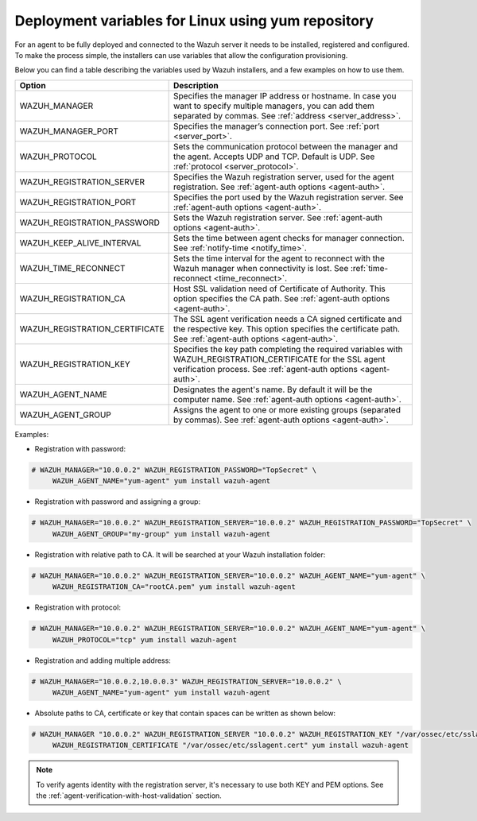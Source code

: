 .. Copyright (C) 2019 Wazuh, Inc.

.. _deployment_variables_yum:

Deployment variables for Linux using yum repository
===================================================

For an agent to be fully deployed and connected to the Wazuh server it needs to be installed, registered and configured. To make the process simple, the installers can use variables that allow the configuration provisioning.

Below you can find a table describing the variables used by Wazuh installers, and a few examples on how to use them.


+----------------------------------+-----------------------------------------------------------------------------------------------------------------------------------------------------------------------------------+
| Option                           | Description                                                                                                                                                                       |
+==================================+===================================================================================================================================================================================+
|   WAZUH_MANAGER                  |  Specifies the manager IP address or hostname. In case you want to specify multiple managers, you can add them separated by commas. See :ref:`address <server_address>`.          |
+----------------------------------+-----------------------------------------------------------------------------------------------------------------------------------------------------------------------------------+
|   WAZUH_MANAGER_PORT             |  Specifies the manager’s connection port. See :ref:`port <server_port>`.                                                                                                          |
+----------------------------------+-----------------------------------------------------------------------------------------------------------------------------------------------------------------------------------+
|   WAZUH_PROTOCOL                 |  Sets the communication protocol between the manager and the agent. Accepts UDP and TCP. Default is UDP. See :ref:`protocol <server_protocol>`.                                   |
+----------------------------------+-----------------------------------------------------------------------------------------------------------------------------------------------------------------------------------+
|   WAZUH_REGISTRATION_SERVER      |  Specifies the Wazuh registration server, used for the agent registration. See :ref:`agent-auth options  <agent-auth>`.                                                           |
+----------------------------------+-----------------------------------------------------------------------------------------------------------------------------------------------------------------------------------+
|   WAZUH_REGISTRATION_PORT        |  Specifies the port used by the Wazuh registration server. See :ref:`agent-auth options  <agent-auth>`.                                                                           |
+----------------------------------+-----------------------------------------------------------------------------------------------------------------------------------------------------------------------------------+
|   WAZUH_REGISTRATION_PASSWORD    |  Sets the Wazuh registration server. See :ref:`agent-auth options  <agent-auth>`.                                                                                                 |
+----------------------------------+-----------------------------------------------------------------------------------------------------------------------------------------------------------------------------------+
|   WAZUH_KEEP_ALIVE_INTERVAL      |  Sets the time between agent checks for manager connection. See :ref:`notify-time <notify_time>`.                                                                                 |
+----------------------------------+-----------------------------------------------------------------------------------------------------------------------------------------------------------------------------------+
|   WAZUH_TIME_RECONNECT           |  Sets the time interval for the agent to reconnect with the Wazuh manager when connectivity is lost. See :ref:`time-reconnect  <time_reconnect>`.                                 |
+----------------------------------+-----------------------------------------------------------------------------------------------------------------------------------------------------------------------------------+
|   WAZUH_REGISTRATION_CA          |  Host SSL validation need of Certificate of Authority. This option specifies the CA path. See :ref:`agent-auth options  <agent-auth>`.                                            |
+----------------------------------+-----------------------------------------------------------------------------------------------------------------------------------------------------------------------------------+
|   WAZUH_REGISTRATION_CERTIFICATE |  The SSL agent verification needs a CA signed certificate and the respective key. This option specifies the certificate path. See :ref:`agent-auth options  <agent-auth>`.        |
+----------------------------------+-----------------------------------------------------------------------------------------------------------------------------------------------------------------------------------+
|   WAZUH_REGISTRATION_KEY         |  Specifies the key path completing the required variables with WAZUH_REGISTRATION_CERTIFICATE for the SSL agent verification process. See :ref:`agent-auth options  <agent-auth>`.|
+----------------------------------+-----------------------------------------------------------------------------------------------------------------------------------------------------------------------------------+
|   WAZUH_AGENT_NAME               |  Designates the agent's name. By default it will be the computer name. See :ref:`agent-auth options  <agent-auth>`.                                                               |
+----------------------------------+-----------------------------------------------------------------------------------------------------------------------------------------------------------------------------------+
|   WAZUH_AGENT_GROUP              |  Assigns the agent to one or more existing groups (separated by commas). See :ref:`agent-auth options  <agent-auth>`.                                                             |
+----------------------------------+-----------------------------------------------------------------------------------------------------------------------------------------------------------------------------------+

Examples:

* Registration with password:

.. code-block:: console

     # WAZUH_MANAGER="10.0.0.2" WAZUH_REGISTRATION_PASSWORD="TopSecret" \
          WAZUH_AGENT_NAME="yum-agent" yum install wazuh-agent

* Registration with password and assigning a group:

.. code-block:: console

     # WAZUH_MANAGER="10.0.0.2" WAZUH_REGISTRATION_SERVER="10.0.0.2" WAZUH_REGISTRATION_PASSWORD="TopSecret" \
          WAZUH_AGENT_GROUP="my-group" yum install wazuh-agent

* Registration with relative path to CA. It will be searched at your Wazuh installation folder:

.. code-block:: console

     # WAZUH_MANAGER="10.0.0.2" WAZUH_REGISTRATION_SERVER="10.0.0.2" WAZUH_AGENT_NAME="yum-agent" \
          WAZUH_REGISTRATION_CA="rootCA.pem" yum install wazuh-agent

* Registration with protocol:

.. code-block:: console

     # WAZUH_MANAGER="10.0.0.2" WAZUH_REGISTRATION_SERVER="10.0.0.2" WAZUH_AGENT_NAME="yum-agent" \
          WAZUH_PROTOCOL="tcp" yum install wazuh-agent

* Registration and adding multiple address:

.. code-block:: console

     # WAZUH_MANAGER="10.0.0.2,10.0.0.3" WAZUH_REGISTRATION_SERVER="10.0.0.2" \
          WAZUH_AGENT_NAME="yum-agent" yum install wazuh-agent

* Absolute paths to CA, certificate or key that contain spaces can be written as shown below:

.. code-block:: console

     # WAZUH_MANAGER "10.0.0.2" WAZUH_REGISTRATION_SERVER "10.0.0.2" WAZUH_REGISTRATION_KEY "/var/ossec/etc/sslagent.key" \
          WAZUH_REGISTRATION_CERTIFICATE "/var/ossec/etc/sslagent.cert" yum install wazuh-agent

.. note:: To verify agents identity with the registration server, it's necessary to use both KEY and PEM options. See the :ref:`agent-verification-with-host-validation` section.
